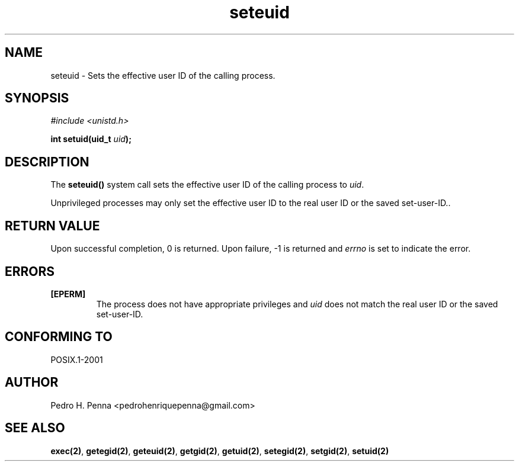.\"
.\" Copyright (C) 2011-2013 Pedro H. Penna <pedrohenriquepenna@gmail.com>
.\"
.\"=============================================================================
.\"
.TH seteuid 2 "September 2013" "System Calls" "The Nanvix Programmer's Manual"
.\"
.\"=============================================================================
.\"
.SH NAME
.\"
seteuid \- Sets the effective user ID of the calling process.
.\"
.\"=============================================================================
.\"
.\"
.SH "SYNOPSIS"
.\"
.IR "#include <unistd.h>"

.BI "int setuid(uid_t " uid ");"
.\"
.\"=============================================================================
.\"
.SH "DESCRIPTION"
.\"
The
.BR seteuid()
system call sets the effective user ID of the calling process to
.IR uid .

Unprivileged processes may only set the effective user ID to the real user ID 
or the saved set-user-ID..
.\"
.\"=============================================================================
.\"
.SH "RETURN VALUE"
.\"
Upon successful completion, 0 is returned. Upon failure, -1 is returned and 
.IR errno
is set to indicate the error.
.\"
.\"=============================================================================
.\"
.SH ERRORS
.\"
.TP
.BR [EPERM]
The process does not have appropriate privileges and 
.IR uid
does not match the real user ID or the saved set-user-ID.
.\"
.\"=============================================================================
.\"
.SH "CONFORMING TO"
.\"
POSIX.1-2001
.\"
.\"=============================================================================
.\"
.SH AUTHOR
.\"
Pedro H. Penna <pedrohenriquepenna@gmail.com>
.\"
.\"=============================================================================
.\"
.SH "SEE ALSO"
.\"
.BR exec(2) ,
.BR getegid(2) ,
.BR geteuid(2) ,
.BR getgid(2) ,
.BR getuid(2) ,
.BR setegid(2) ,
.BR setgid(2) ,
.BR setuid(2)
